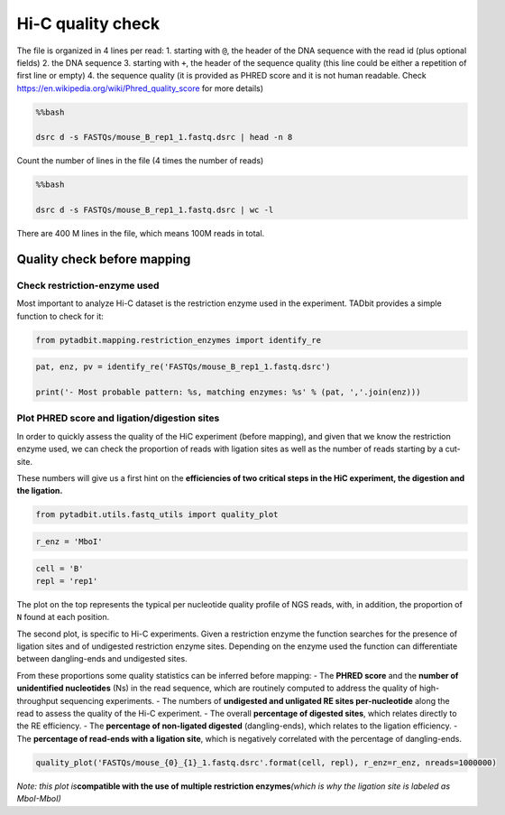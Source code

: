 Hi-C quality check
------------------

The file is organized in 4 lines per read: 1. starting with ``@``, the
header of the DNA sequence with the read id (plus optional fields) 2.
the DNA sequence 3. starting with ``+``, the header of the sequence
quality (this line could be either a repetition of first line or empty)
4. the sequence quality (it is provided as PHRED score and it is not
human readable. Check https://en.wikipedia.org/wiki/Phred_quality_score
for more details)

.. code:: bash

    %%bash 
    
    dsrc d -s FASTQs/mouse_B_rep1_1.fastq.dsrc | head -n 8


.. ansi-block::

    @SRR5344921.1
    ACCACTGATGGCACCACTGTTGTACTTTAGGATCGATCACTCCTTATACGCACATAGGAAACACTGACTAGAGGG
    +
    @B@B@>1>=;1@EG0B0;1=E1:>>1111<?=1E9=0><C:<>11=11?1=ECDC1>1=@FD1<:1?C#######
    @SRR5344921.2
    GGGCTTTTTTTGGCTGGGAGACTATTTATAACTGCTTCTATTTCTTTAGGGGATATGGGACTGTTTAGAAGGTCA
    +
    BCCBBFGGGG@GEGGGGDGEBGEF@<1FGGEFGGECGG@FEGGGEG>@1=09/BFGGEG111C<F1>11BGF1=1


Count the number of lines in the file (4 times the number of reads)

.. code:: bash

    %%bash
    
    dsrc d -s FASTQs/mouse_B_rep1_1.fastq.dsrc | wc -l


.. ansi-block::

    400000000


There are 400 M lines in the file, which means 100M reads in total.

Quality check before mapping
~~~~~~~~~~~~~~~~~~~~~~~~~~~~

Check restriction-enzyme used
^^^^^^^^^^^^^^^^^^^^^^^^^^^^^

Most important to analyze Hi-C dataset is the restriction enzyme used in
the experiment. TADbit provides a simple function to check for it:

.. code:: ipython2

    from pytadbit.mapping.restriction_enzymes import identify_re

.. code:: ipython2

    pat, enz, pv = identify_re('FASTQs/mouse_B_rep1_1.fastq.dsrc')
    
    print('- Most probable pattern: %s, matching enzymes: %s' % (pat, ','.join(enz)))


.. ansi-block::

    - Most probable pattern: GATC, matching enzymes: BssMI,DpnII,Sau3AI,MboI,Kzo9I,Bsp143I,NdeII,BstMBI,BfuCI


Plot PHRED score and ligation/digestion sites
^^^^^^^^^^^^^^^^^^^^^^^^^^^^^^^^^^^^^^^^^^^^^

In order to quickly assess the quality of the HiC experiment (before
mapping), and given that we know the restriction enzyme used, we can
check the proportion of reads with ligation sites as well as the number
of reads starting by a cut-site.

These numbers will give us a first hint on the **efficiencies of two
critical steps in the HiC experiment, the digestion and the ligation.**

.. code:: ipython2

    from pytadbit.utils.fastq_utils import quality_plot

.. code:: ipython2

    r_enz = 'MboI'

.. code:: ipython2

    cell = 'B'
    repl = 'rep1'

The plot on the top represents the typical per nucleotide quality
profile of NGS reads, with, in addition, the proportion of ``N`` found
at each position.

The second plot, is specific to Hi-C experiments. Given a restriction
enzyme the function searches for the presence of ligation sites and of
undigested restriction enzyme sites. Depending on the enzyme used the
function can differentiate between dangling-ends and undigested sites.

From these proportions some quality statistics can be inferred before
mapping: - The **PHRED score** and the **number of unidentified
nucleotides** (Ns) in the read sequence, which are routinely computed to
address the quality of high-throughput sequencing experiments. - The
numbers of **undigested and unligated RE sites per-nucleotide** along
the read to assess the quality of the Hi-C experiment. - The overall
**percentage of digested sites**, which relates directly to the RE
efficiency. - The **percentage of non-ligated digested**
(dangling-ends), which relates to the ligation efficiency. - The
**percentage of read-ends with a ligation site**, which is negatively
correlated with the percentage of dangling-ends.

.. code:: ipython2

    quality_plot('FASTQs/mouse_{0}_{1}_1.fastq.dsrc'.format(cell, repl), r_enz=r_enz, nreads=1000000)



.. image:: ../nbpictures//tutorial_3-Hi-C_quality_check_17_0.png




.. ansi-block::

    ({'MboI': 3.8757}, {('MboI', 'MboI'): 20.5069})



*Note: this plot is*\ **compatible with the use of multiple restriction
enzymes**\ *(which is why the ligation site is labeled as MboI-MboI)*
